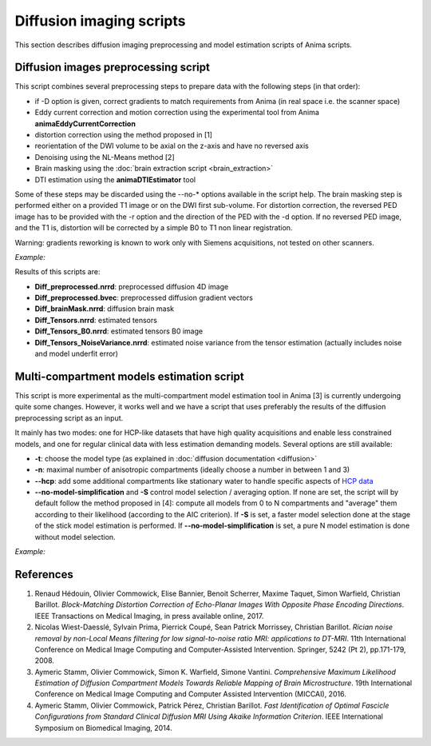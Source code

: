 Diffusion imaging scripts
=========================

This section describes diffusion imaging preprocessing and model estimation scripts of Anima scripts. 

Diffusion images preprocessing script
-------------------------------------

This script combines several preprocessing steps to prepare data with the following steps (in that order):

* if -D option is given, correct gradients to match requirements from Anima (in real space i.e. the scanner space)
* Eddy current correction and motion correction using the experimental tool from Anima **animaEddyCurrentCorrection**
* distortion correction using the method proposed in [1]
* reorientation of the DWI volume to be axial on the z-axis and have no reversed axis
* Denoising using the NL-Means method [2]
* Brain masking using the :doc:`brain extraction script <brain_extraction>`
* DTI estimation using the **animaDTIEstimator** tool

Some of these steps may be discarded using the --no-\* options available in the script help. The brain masking step is performed either on a provided T1 image or on the DWI first sub-volume. For distortion correction, the reversed PED image has to be provided with the -r option and the direction of the PED with the -d option. If no reversed PED image, and the T1 is, distortion will be corrected by a simple B0 to T1 non linear registration.

Warning: gradients reworking is known to work only with Siemens acquisitions, not tested on other scanners.

*Example:*

.. prompt:: bash $
	
	~/Anima-Scripts-Public/diffusion/animaDiffusionImagePreprocessing.py -b Diff.bval -D Dicom/* -r B0_PA.nii.gz -d 1 -t T1.nii.gz -i Diff.nii.gz

Results of this scripts are:

* **Diff_preprocessed.nrrd**: preprocessed diffusion 4D image
* **Diff_preprocessed.bvec**: preprocessed diffusion gradient vectors
* **Diff_brainMask.nrrd**: diffusion brain mask
* **Diff_Tensors.nrrd**: estimated tensors
* **Diff_Tensors_B0.nrrd**: estimated tensors B0 image
* **Diff_Tensors_NoiseVariance.nrrd**: estimated noise variance from the tensor estimation (actually includes noise and model underfit error)

Multi-compartment models estimation script
------------------------------------------

This script is more experimental as the multi-compartment model estimation tool in Anima [3] is currently undergoing quite some changes. However, it works well and we have a script that uses preferably the results of the diffusion preprocessing script as an input.

It mainly has two modes: one for HCP-like datasets that have high quality acquisitions and enable less constrained models, and one for regular clinical data with less estimation demanding models. Several options are still available:

* **-t**: choose the model type (as explained in :doc:`diffusion documentation <diffusion>`
* **-n**: maximal number of anisotropic compartments (ideally choose a number in between 1 and 3)
* **--hcp**: add some additional compartments like stationary water to handle specific aspects of `HCP data <https://www.humanconnectome.org>`_
* **--no-model-simplification** and **-S** control model selection / averaging option. If none are set, the script will by default follow the method proposed in [4]: compute all models from 0 to N compartments and "average" them according to their likelihood (according to the AIC criterion). If **-S** is set, a faster model selection done at the stage of the stick model estimation is performed. If **--no-model-simplification** is set, a pure N model estimation is done without model selection.

*Example:*

.. prompt:: bash $

	~/Anima-Scripts-Public/diffusion/animaMultiCompartmentModelEstimation.py -t tensor -n 3 -i Diff_preprocessed.nrrd -g Diff_preprocessed.bvec -b Diff.bval -m Diff_brainMask.nrrd

References
----------

1. Renaud Hédouin, Olivier Commowick, Elise Bannier, Benoit Scherrer, Maxime Taquet, Simon Warfield, Christian Barillot. *Block-Matching Distortion Correction of Echo-Planar Images With Opposite Phase Encoding Directions*. IEEE Transactions on Medical Imaging, in press available online, 2017.
2. Nicolas Wiest-Daesslé, Sylvain Prima, Pierrick Coupé, Sean Patrick Morrissey, Christian Barillot. *Rician noise removal by non-Local Means filtering for low signal-to-noise ratio MRI: applications to DT-MRI*. 11th International Conference on Medical Image Computing and Computer-Assisted Intervention. Springer, 5242 (Pt 2), pp.171-179, 2008.
3. Aymeric Stamm, Olivier Commowick, Simon K. Warfield, Simone Vantini. *Comprehensive Maximum Likelihood Estimation of Diffusion Compartment Models Towards Reliable Mapping of Brain Microstructure*. 19th International Conference on Medical Image Computing and Computer Assisted Intervention (MICCAI), 2016.
4. Aymeric Stamm, Olivier Commowick, Patrick Pérez, Christian Barillot. *Fast Identification of Optimal Fascicle Configurations from Standard Clinical Diffusion MRI Using Akaike Information Criterion*. IEEE International Symposium on Biomedical Imaging, 2014.
